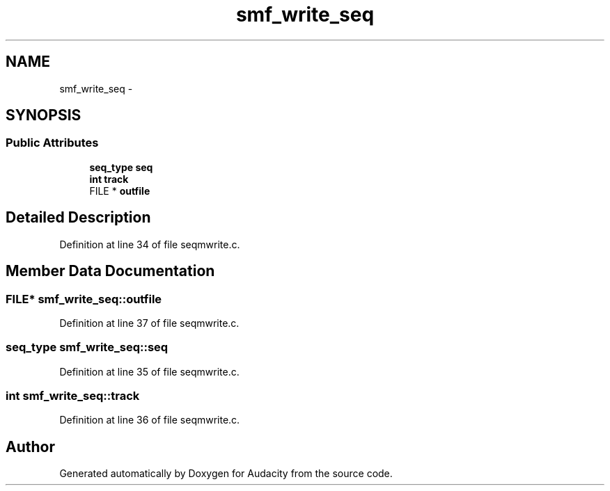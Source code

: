 .TH "smf_write_seq" 3 "Thu Apr 28 2016" "Audacity" \" -*- nroff -*-
.ad l
.nh
.SH NAME
smf_write_seq \- 
.SH SYNOPSIS
.br
.PP
.SS "Public Attributes"

.in +1c
.ti -1c
.RI "\fBseq_type\fP \fBseq\fP"
.br
.ti -1c
.RI "\fBint\fP \fBtrack\fP"
.br
.ti -1c
.RI "FILE * \fBoutfile\fP"
.br
.in -1c
.SH "Detailed Description"
.PP 
Definition at line 34 of file seqmwrite\&.c\&.
.SH "Member Data Documentation"
.PP 
.SS "FILE* smf_write_seq::outfile"

.PP
Definition at line 37 of file seqmwrite\&.c\&.
.SS "\fBseq_type\fP smf_write_seq::seq"

.PP
Definition at line 35 of file seqmwrite\&.c\&.
.SS "\fBint\fP smf_write_seq::track"

.PP
Definition at line 36 of file seqmwrite\&.c\&.

.SH "Author"
.PP 
Generated automatically by Doxygen for Audacity from the source code\&.
